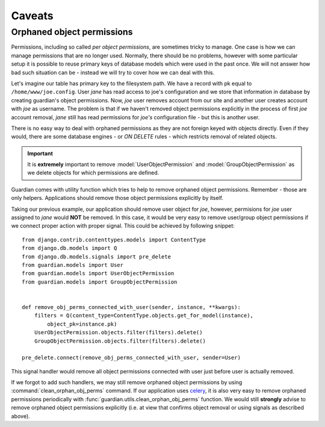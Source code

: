 .. _caveats:

Caveats
=======

Orphaned object permissions
---------------------------

Permissions, including so called *per object permissions*, are sometimes tricky
to manage. One case is how we can manage permissions that are no longer used.
Normally, there should be no problems, however with some particular setup it is
possible to reuse primary keys of database models which were used in the past
once. We will not answer how bad such situation can be - instead we will try to
cover how we can deal with this.

Let's imagine our table has primary key to the filesystem path. We have a record
with pk equal to ``/home/www/joe.config``. User *jane* has read access to
joe's configuration and we store that information in database by creating
guardian's object permissions. Now, *joe* user removes account from our site and
another user creates account with *joe* as username. The problem is that if we
haven't removed object permissions explicitly in the process of first *joe*
account removal, *jane* still has read permissions for *joe's* configuration
file - but this is another user.

There is no easy way to deal with orphaned permissions as they are not foreign
keyed with objects directly. Even if they would, there are some database engines
- or *ON DELETE* rules - which restricts removal of related objects.

.. important::

   It is **extremely** important to remove :model:`UserObjectPermission` and
   :model:`GroupObjectPermission` as we delete objects for which permissions
   are defined.

Guardian comes with utility function which tries to help to remove orphaned
object permissions. Remember - those are only helpers. Applications should
remove those object permissions explicitly by itself.

Taking our previous example, our application should remove user object for
*joe*, however, permisions for *joe* user assigned to *jane* would **NOT**
be removed. In this case, it would be very easy to remove user/group object
permissions if we connect proper action with proper signal. This could be
achieved by following snippet::

    from django.contrib.contenttypes.models import ContentType
    from django.db.models import Q
    from django.db.models.signals import pre_delete
    from guardian.models import User
    from guardian.models import UserObjectPermission
    from guardian.models import GroupObjectPermission


    def remove_obj_perms_connected_with_user(sender, instance, **kwargs):
        filters = Q(content_type=ContentType.objects.get_for_model(instance),
            object_pk=instance.pk)
        UserObjectPermission.objects.filter(filters).delete()
        GroupObjectPermission.objects.filter(filters).delete()

    pre_delete.connect(remove_obj_perms_connected_with_user, sender=User)


This signal handler would remove all object permissions connected with user
just before user is actually removed.

If we forgot to add such handlers, we may still remove orphaned object
permissions by using :command:`clean_orphan_obj_perms` command. If our
application uses celery_, it is also very easy to remove orphaned permissions
periodically with :func:`guardian.utils.clean_orphan_obj_perms` function.
We would still **strongly** advise to remove orphaned object permissions
explicitly (i.e. at view that confirms object removal or using signals as
described above).

.. seealso::

   - :func:`guardian.utils.clean_orphan_obj_perms`
   - :command:`clean_orphan_obj_perms`

.. _celery: http://www.celeryproject.org/

